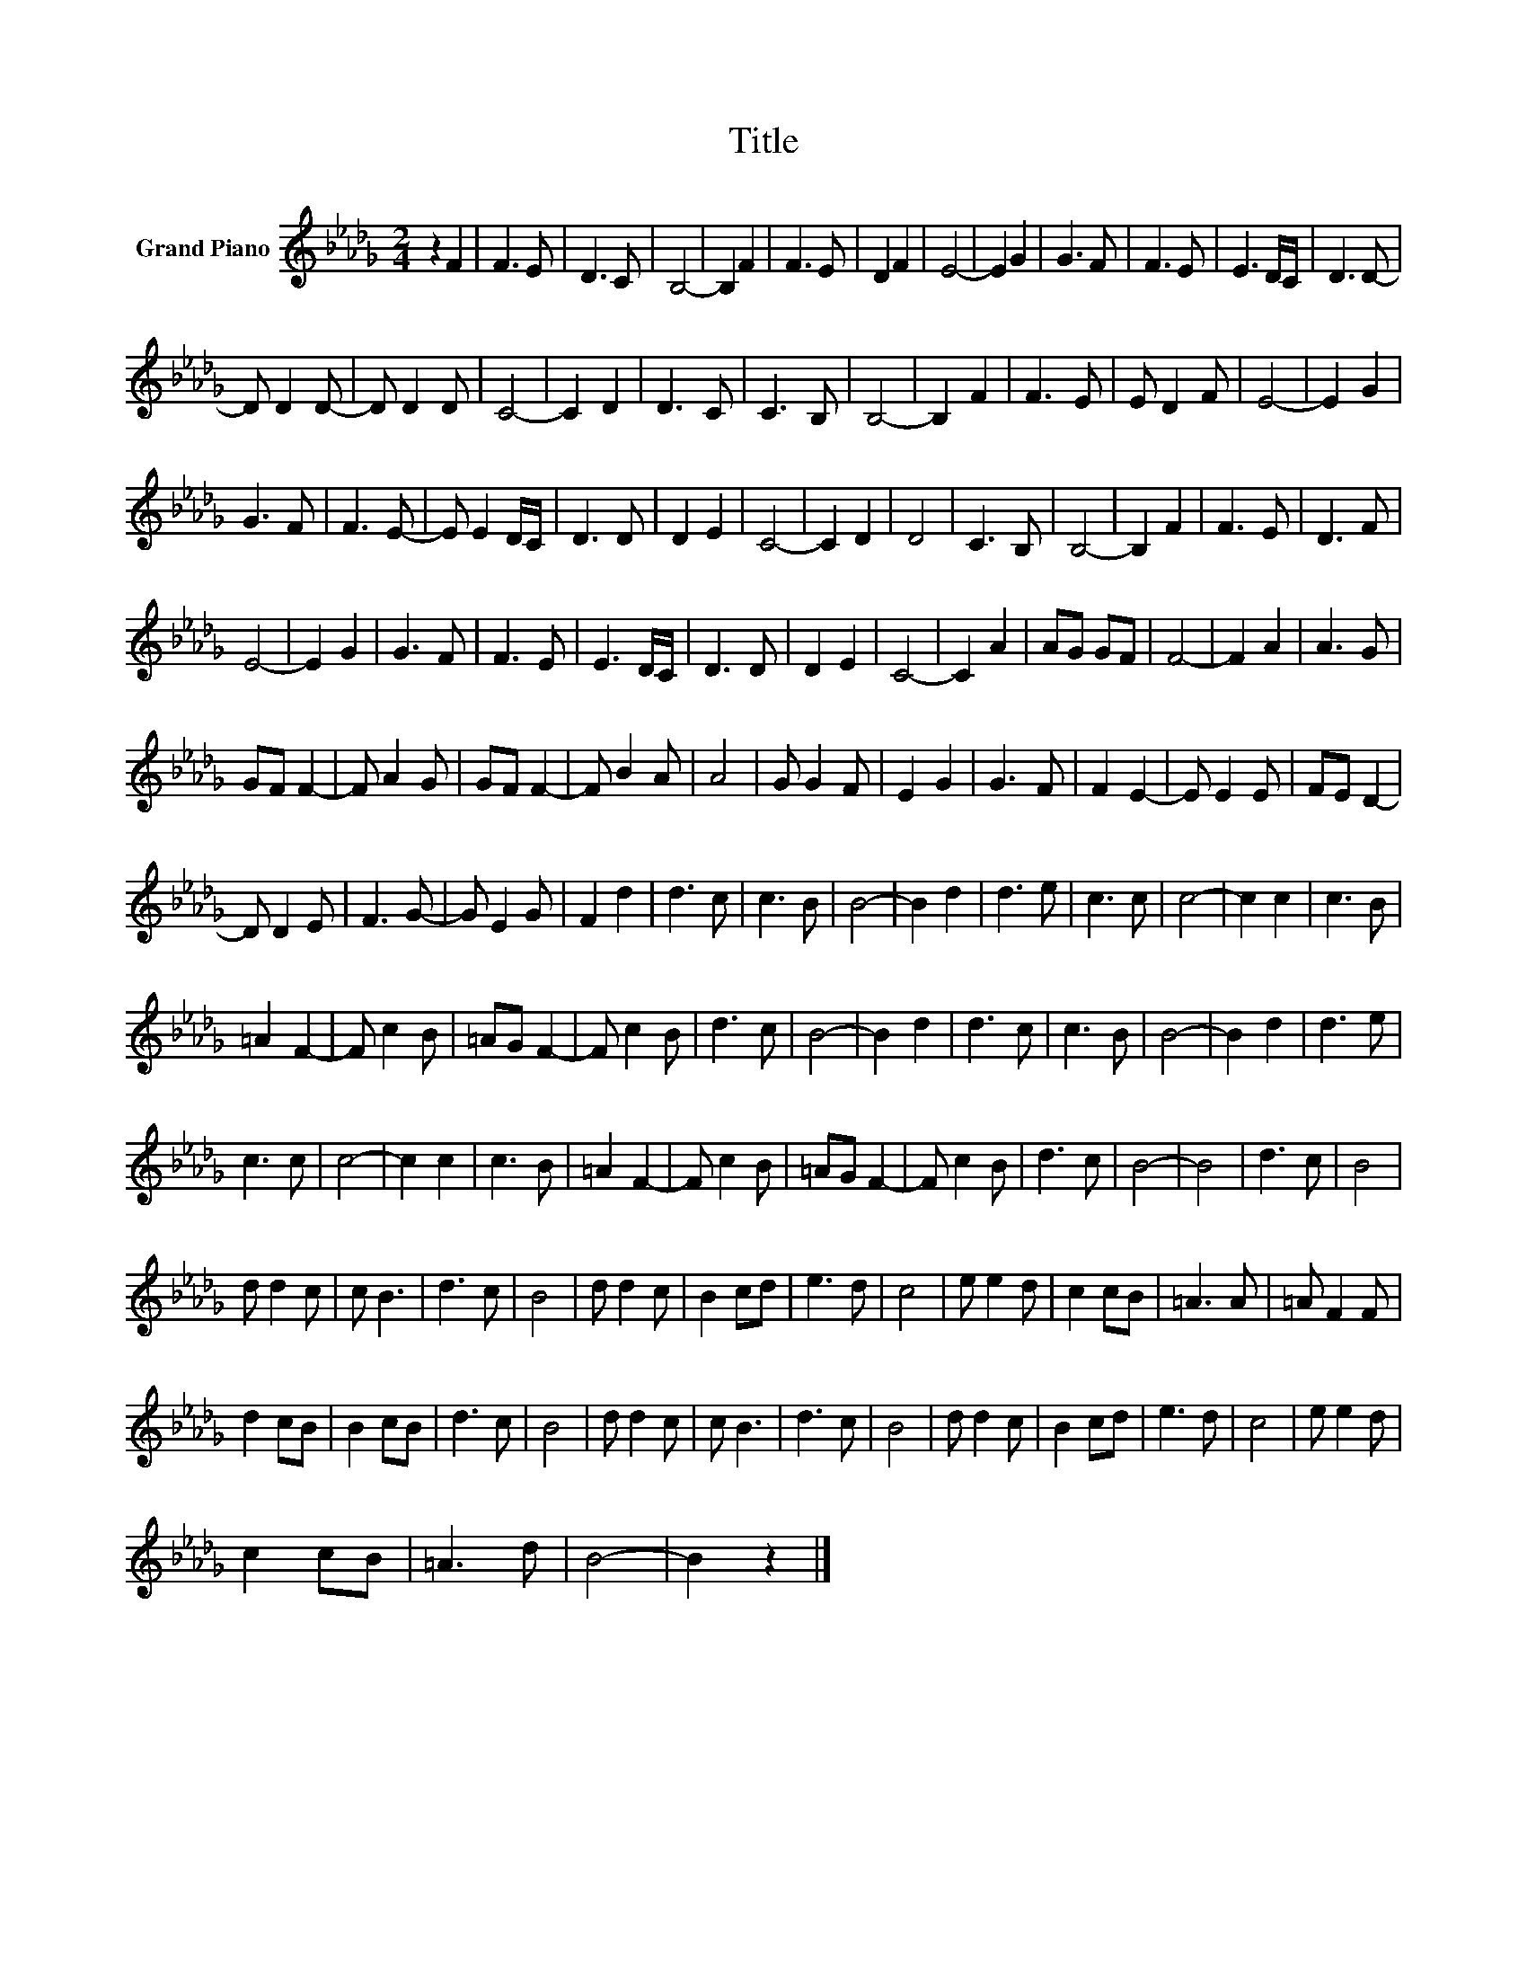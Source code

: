 X:1
T:Title
L:1/8
M:2/4
K:Db
V:1 treble nm="Grand Piano"
V:1
 z2 F2 | F3 E | D3 C | B,4- | B,2 F2 | F3 E | D2 F2 | E4- | E2 G2 | G3 F | F3 E | E3 D/C/ | D3 D- | %13
 D D2 D- | D D2 D | C4- | C2 D2 | D3 C | C3 B, | B,4- | B,2 F2 | F3 E | E D2 F | E4- | E2 G2 | %25
 G3 F | F3 E- | E E2 D/C/ | D3 D | D2 E2 | C4- | C2 D2 | D4 | C3 B, | B,4- | B,2 F2 | F3 E | D3 F | %38
 E4- | E2 G2 | G3 F | F3 E | E3 D/C/ | D3 D | D2 E2 | C4- | C2 A2 | AG GF | F4- | F2 A2 | A3 G | %51
 GF F2- | F A2 G | GF F2- | F B2 A | A4 | G G2 F | E2 G2 | G3 F | F2 E2- | E E2 E | FE D2- | %62
 D D2 E | F3 G- | G E2 G | F2 d2 | d3 c | c3 B | B4- | B2 d2 | d3 e | c3 c | c4- | c2 c2 | c3 B | %75
 =A2 F2- | F c2 B | =AG F2- | F c2 B | d3 c | B4- | B2 d2 | d3 c | c3 B | B4- | B2 d2 | d3 e | %87
 c3 c | c4- | c2 c2 | c3 B | =A2 F2- | F c2 B | =AG F2- | F c2 B | d3 c | B4- | B4 | d3 c | B4 | %100
 d d2 c | c B3 | d3 c | B4 | d d2 c | B2 cd | e3 d | c4 | e e2 d | c2 cB | =A3 A | =A F2 F | %112
 d2 cB | B2 cB | d3 c | B4 | d d2 c | c B3 | d3 c | B4 | d d2 c | B2 cd | e3 d | c4 | e e2 d | %125
 c2 cB | =A3 d | B4- | B2 z2 |] %129

